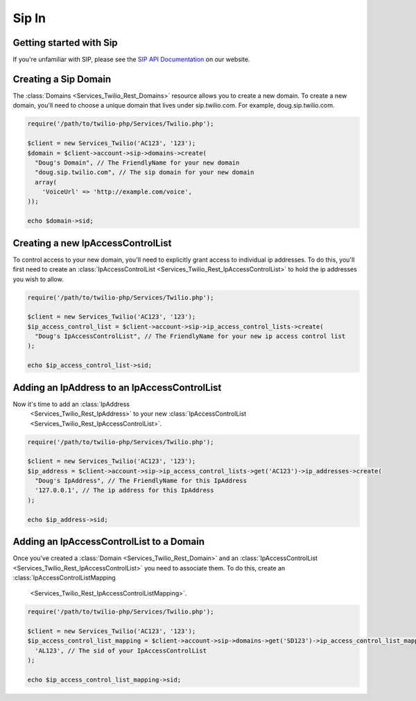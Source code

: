 =============
Sip In
=============

Getting started with Sip
==========================

If you're unfamiliar with SIP, please see the `SIP API Documentation
<https://www.twilio.com/docs/api/rest/sip>`_ on our website.

Creating a Sip Domain
=========================

The :class:`Domains <Services_Twilio_Rest_Domains>` resource allows you to
create a new domain. To create a new domain, you'll need to choose a unique
domain that lives under sip.twilio.com. For example, doug.sip.twilio.com.

.. code-block:: php

    require('/path/to/twilio-php/Services/Twilio.php');

    $client = new Services_Twilio('AC123', '123');
    $domain = $client->account->sip->domains->create(
      "Doug's Domain", // The FriendlyName for your new domain
      "doug.sip.twilio.com", // The sip domain for your new domain
      array(
        'VoiceUrl' => 'http://example.com/voice',
    ));

    echo $domain->sid;

Creating a new IpAccessControlList
====================================

To control access to your new domain, you'll need to explicitly grant access
to individual ip addresses. To do this, you'll first need to create an
:class:`IpAccessControlList <Services_Twilio_Rest_IpAccessControlList>` to hold
the ip addresses you wish to allow.

.. code-block:: php

    require('/path/to/twilio-php/Services/Twilio.php');

    $client = new Services_Twilio('AC123', '123');
    $ip_access_control_list = $client->account->sip->ip_access_control_lists->create(
      "Doug's IpAccessControlList", // The FriendlyName for your new ip access control list
    );

    echo $ip_access_control_list->sid;

Adding an IpAddress to an IpAccessControlList
==============================================

Now it's time to add an :class:`IpAddress
    <Services_Twilio_Rest_IpAddress>` to your new :class:`IpAccessControlList
    <Services_Twilio_Rest_IpAccessControlList>`.

.. code-block:: php

    require('/path/to/twilio-php/Services/Twilio.php');

    $client = new Services_Twilio('AC123', '123');
    $ip_address = $client->account->sip->ip_access_control_lists->get('AC123')->ip_addresses->create(
      "Doug's IpAddress", // The FriendlyName for this IpAddress 
      '127.0.0.1', // The ip address for this IpAddress
    );

    echo $ip_address->sid;

Adding an IpAccessControlList to a Domain
===========================================

Once you've created a :class:`Domain <Services_Twilio_Rest_Domain>` and an
:class:`IpAccessControlList <Services_Twilio_Rest_IpAccessControlList>`
you need to associate them. To do this,
create an :class:`IpAccessControlListMapping
    <Services_Twilio_Rest_IpAccessControlListMapping>`.

.. code-block:: php

    require('/path/to/twilio-php/Services/Twilio.php');

    $client = new Services_Twilio('AC123', '123');
    $ip_access_control_list_mapping = $client->account->sip->domains->get('SD123')->ip_access_control_list_mappings->create(
      'AL123', // The sid of your IpAccessControlList
    );

    echo $ip_access_control_list_mapping->sid;
